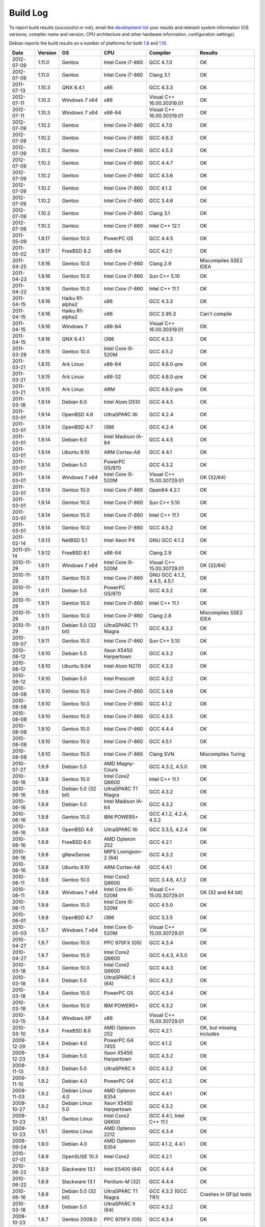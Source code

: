
Build Log
========================================

To report build results (successful or not), email the `development
list <http://lists.randombit.net/mailman/listinfo/botan-devel/>`_ your
results and relevant system information (OS versions, compiler name
and version, CPU architecture and other hardware information,
configuration settings).

Debian reports the build results on a number of platforms for both
`1.8 <https://buildd.debian.org/status/logs.php?pkg=botan1.8>`_ and
`1.10 <https://buildd.debian.org/status/logs.php?pkg=botan1.10>`_.

===========   =======   ===================   ========================   ============================   ========
Date          Version   OS                    CPU                        Compiler                       Results
===========   =======   ===================   ========================   ============================   ========
2012-07-09    1.11.0    Gentoo                Intel Core i7-860          GCC 4.7.0                      OK
2012-07-09    1.11.0    Gentoo                Intel Core i7-860          Clang 3.1                      OK

2011-07-13    1.10.3    QNX 6.4.1             x86                        GCC 4.3.3                      OK
2012-07-11    1.10.3    Windows 7 x64         x86                        Visual C++ 16.00.30319.01      OK
2012-07-11    1.10.3    Windows 7 x64         x86-64                     Visual C++ 16.00.30319.01      OK

2012-07-09    1.10.2    Gentoo                Intel Core i7-860          GCC 4.7.0                      OK
2012-07-09    1.10.2    Gentoo                Intel Core i7-860          GCC 4.6.3                      OK
2012-07-09    1.10.2    Gentoo                Intel Core i7-860          GCC 4.5.3                      OK
2012-07-09    1.10.2    Gentoo                Intel Core i7-860          GCC 4.4.7                      OK
2012-07-09    1.10.2    Gentoo                Intel Core i7-860          GCC 4.3.6                      OK
2012-07-09    1.10.2    Gentoo                Intel Core i7-860          GCC 4.1.2                      OK
2012-07-09    1.10.2    Gentoo                Intel Core i7-860          GCC 3.4.6                      OK
2012-07-09    1.10.2    Gentoo                Intel Core i7-860          Clang 3.1                      OK
2012-07-09    1.10.2    Gentoo                Intel Core i7-860          Intel C++ 12.1                 OK

2011-05-09    1.9.17    Gentoo 10.0           PowerPC G5                 GCC 4.4.5                      OK
2011-05-02    1.9.17    FreeBSD 8.2           x86-64                     GCC 4.2.1                      OK
2011-04-25    1.9.16    Gentoo 10.0           Intel Core i7-860          Clang 2.9                      Miscompiles SSE2 IDEA
2011-04-23    1.9.16    Gentoo 10.0           Intel Core i7-860          Sun C++ 5.10                   OK
2011-04-22    1.9.16    Gentoo 10.0           Intel Core i7-860          Intel C++ 11.1                 OK
2011-04-15    1.9.16    Haiku R1-alpha2       x86                        GCC 4.3.3                      OK
2011-04-15    1.9.16    Haiku R1-alpha2       x86                        GCC 2.95.3                     Can't compile
2011-04-15    1.9.16    Windows 7             x86-64                     Visual C++ 16.00.30319.01      OK
2011-04-15    1.9.16    QNX 6.4.1             i386                       GCC 4.3.3                      OK
2011-03-29    1.9.15    Gentoo 10.0           Intel Core i5-520M         GCC 4.5.2                      OK
2011-03-21    1.9.15    Ark Linux             x86-64                     GCC 4.6.0-pre                  OK
2011-03-21    1.9.15    Ark Linux             x86-32                     GCC 4.6.0-pre                  OK
2011-03-21    1.9.15    Ark Linux             ARM                        GCC 4.6.0-pre                  OK
2011-03-18    1.9.14    Debian 6.0            Intel Atom D510            GCC 4.4.5                      OK
2011-03-01    1.9.14    OpenBSD 4.6           UltraSPARC IIIi            GCC 4.2.4                      OK
2011-03-01    1.9.14    OpenBSD 4.7           i386                       GCC 4.2.4                      OK
2011-03-01    1.9.14    Debian 6.0            Intel Madison IA-64        GCC 4.4.5                      OK
2011-03-01    1.9.14    Ubuntu 9.10           ARM Cortex-A8              GCC 4.4.1                      OK
2011-03-01    1.9.14    Debian 5.0            PowerPC G5/970             GCC 4.3.2                      OK
2011-03-01    1.9.14    Windows 7 x64         Intel Core i5-520M         Visual C++ 15.00.30729.01      OK (32/64)
2011-03-01    1.9.14    Gentoo 10.0           Intel Core i7-860          Open64 4.2.1                   OK
2011-03-01    1.9.14    Gentoo 10.0           Intel Core i7-860          Sun C++ 5.10                   OK
2011-03-01    1.9.14    Gentoo 10.0           Intel Core i7-860          Intel C++ 11.1                 OK
2011-03-01    1.9.14    Gentoo 10.0           Intel Core i7-860          GCC 4.5.2                      OK
2011-02-14    1.9.13    NetBSD 5.1            Intel Xeon P4              GNU GCC 4.1.3                  OK
2011-01-14    1.9.12    FreeBSD 8.1           x86-64                     Clang 2.9                      OK
2010-11-29    1.9.11    Windows 7 x64         Intel Core i5-520M         Visual C++ 15.00.30729.01      OK (32/64)
2010-11-29    1.9.11    Gentoo 10.0           Intel Core i7-860          GNU GCC 4.1.2, 4.4.5, 4.5.1    OK
2010-11-29    1.9.11    Debian 5.0            PowerPC G5/970             GCC 4.3.2                      OK
2010-11-29    1.9.11    Gentoo 10.0           Intel Core i7-860          Intel C++ 11.1                 OK
2010-11-29    1.9.11    Gentoo 10.0           Intel Core i7-860          Clang 2.8                      Miscompiles SSE2 IDEA
2010-11-29    1.9.11    Debian 5.0 (32 bit)   UltraSPARC T1 Niagra       GCC 4.3.2                      OK
2010-09-07    1.9.11    Gentoo 10.0           Intel Core i7-860          Sun C++ 5.10                   OK
2010-08-12    1.9.10    Debian 5.0            Xeon X5450 Harpertown      GCC 4.3.2                      OK
2010-08-12    1.9.10    Ubuntu 9.04           Intel Atom N270            GCC 4.3.3                      OK
2010-08-12    1.9.10    Debian 5.0            Intel Prescott             GCC 4.3.2                      OK
2010-08-08    1.9.10    Gentoo 10.0           Intel Core i7-860          GCC 3.4.6                      OK
2010-08-08    1.9.10    Gentoo 10.0           Intel Core i7-860          GCC 4.1.2                      OK
2010-08-08    1.9.10    Gentoo 10.0           Intel Core i7-860          GCC 4.3.5                      OK
2010-08-08    1.9.10    Gentoo 10.0           Intel Core i7-860          GCC 4.4.4                      OK
2010-08-08    1.9.10    Gentoo 10.0           Intel Core i7-860          GCC 4.5.1                      OK
2010-08-08    1.9.10    Gentoo 10.0           Intel Core i7-860          Clang SVN                      Miscompiles Turing
2010-07-27    1.9.9     Debian 5.0            AMD Magny-Cours            GCC 4.3.2, 4.5.0               OK
2010-06-16    1.9.8     Gentoo 10.0           Intel Core2 Q6600          Intel C++ 11.1                 OK
2010-06-16    1.9.8     Debian 5.0 (32 bit)   UltraSPARC T1 Niagra       GCC 4.3.2                      OK
2010-06-16    1.9.8     Debian 5.0            Intel Madison IA-64        GCC 4.3.2                      OK
2010-06-16    1.9.8     Gentoo 10.0           IBM POWER5+                GCC 4.1.2, 4.2.4, 4.3.2        OK
2010-06-16    1.9.8     OpenBSD 4.6           UltraSPARC IIIi            GCC 3.3.5, 4.2.4               OK
2010-06-16    1.9.8     FreeBSD 8.0           AMD Opteron 252            GCC 4.2.1                      OK
2010-06-16    1.9.8     gNewSense             MIPS Loongson-2 (64)       GCC 4.3.2                      OK
2010-06-16    1.9.8     Ubuntu 9.10           ARM Cortex-A8              GCC 4.4.1                      OK
2010-06-11    1.9.8     Gentoo 10.0           Intel Core2 Q6600          GCC 3.4.6, 4.1.2               OK
2010-06-11    1.9.8     Windows 7 x64         Intel Core i5-520M         Visual C++ 15.00.30729.01      OK (32 and 64 bit)
2010-06-11    1.9.8     Gentoo 10.0           Intel Core i5-520M         GCC 4.5.0                      OK
2010-06-01    1.9.8     OpenBSD 4.7           i386                       GCC 3.3.5                      OK
2010-05-03    1.9.7     Windows 7 x64         Intel Core i5-520M         Visual C++ 15.00.30729.01      OK
2010-04-27    1.9.7     Gentoo 10.0           PPC 970FX (G5)             GCC 4.3.4                      OK
2010-04-27    1.9.7     Gentoo 10.0           Intel Core2 Q6600          GCC 4.4.3, 4.5.0               OK
2010-03-18    1.9.4     Gentoo 10.0           Intel Core2 Q6600          GCC 4.4.3                      OK
2010-03-18    1.9.4     Debian 5.0            UltraSPARC II (64)         GCC 4.3.2                      OK
2010-03-18    1.9.4     Gentoo 10.0           PowerPC G5                 GCC 4.3.4                      OK
2010-03-18    1.9.4     Gentoo 10.0           IBM POWER5+                GCC 4.3.2                      OK
2010-03-15    1.9.4     Windows XP            x86                        Visual C++ 15.00.30729.01      OK
2010-03-10    1.9.4     FreeBSD 8.0           AMD Opteron 252            GCC 4.2.1                      OK, but missing includes
2009-12-29    1.9.4     Debian 4.0            PowerPC G4 7455            GCC 4.1.2                      OK
2009-12-23    1.9.4     Debian 5.0            Xeon X5450 Harpertown      GCC 4.3.2                      OK
2009-11-13    1.9.3     Debian 5.0            UltraSPARC II              GCC 4.3.2                      OK
2009-11-10    1.9.2     Debian 4.0            PowerPC G4                 GCC 4.1.2                      OK
2009-11-03    1.9.2     Debian Linux 4.0      AMD Opteron 8354           GCC 4.4.1                      OK
2009-10-27    1.9.2     Debian Linux 5.0      Xeon X5450 Harpertown      GCC 4.3.2                      OK
2009-10-23    1.9.1     Gentoo Linux          Intel Core2 Q6600          GCC 4.4.1, Intel C++ 11.1      OK
2009-10-23    1.9.1     Gentoo Linux          AMD Opteron 2212           GCC 4.3.4                      OK
2009-09-24    1.9.0     Debian 4.0            AMD Opteron 8354           GCC 4.1.2, 4.4.1               OK
2010-07-01    1.8.9     OpenSUSE 10.3         Intel Core2                GCC 4.2.1                      OK
2010-06-22    1.8.9     Slackware 13.1        Intel E5400 (64)           GCC 4.4.4                      OK
2010-06-22    1.8.9     Slackware 13.1        Pentium-M (32)             GCC 4.4.4                      OK
2010-06-16    1.8.9     Debian 5.0 (32 bit)   UltraSPARC T1 Niagra       GCC 4.3.2 (GCC TR1)            Crashes in GF(p) tests
2010-03-18    1.8.8     Debian 5.0            UltraSPARC II (64)         GCC 4.3.2                      OK
2008-10-23    1.8.7     Gentoo 2008.0         PPC 970FX (G5)             GCC 4.3.4                      OK
2009-10-07    1.8.7     Debian GNU/Hurd 0.3   i686                       GCC 4.3.4                      OK
2009-09-08    1.8.7     Gentoo 2008.0         Intel Core2 Q6600          GCC 4.4.1                      OK
2009-09-04    1.8.6     Gentoo 2008.0         PPC 970FX (G5)             GCC 4.3.4                      OK
2009-08-13    1.8.6     Gentoo 2008.0         Intel Core2 Q6600          GCC 4.3.3                      OK
2009-08-13    1.8.6     Windows XP            x86                        Visual C++ 15.00.30729.01      OK (no TR1)
2009-08-03    1.8.5     openSuSE 10.3         x86                        GCC 4.2.1                      OK
2009-08-03    1.8.5     Gentoo 2008.0         Intel Core2 Q6600          Open64 4.2.1                   BAD: Miscompiles several ciphers
2009-07-31    1.8.5     Solaris 11            x86                        Sun C++ 5.9                    OK, but minor build problems
2009-07-30    1.8.5     Gentoo 2006.1         UltraSPARC IIe (32)        GCC 3.4.6                      OK (no TR1)
2009-07-25    1.8.5     Debian 4.0            AMD Opteron 2212           GCC 4.1.2                      OK
2009-07-23    1.8.5     Gentoo 2008.0         Marvel Feroceon 88FR131    GCC 4.1.2                      OK
2009-07-23    1.8.5     Debian 5.0            Intel Xscale 80219         GCC 4.3.2                      OK
2009-07-23    1.8.5     Debian 5.0            UltraSPARC II (64)         GCC 4.3.2                      OK
2009-07-23    1.8.5     Debian 5.0            UltraSPARC II (32)         GCC 4.3.2                      BAD: bus error in GF(p)
2009-07-23    1.8.5     Debian 5.0            UltraSPARC II (32)         GCC 4.1.3                      BAD: miscompiles BigInt code
2009-07-23    1.8.5     Debian 4.0            PowerPC G4                 GCC 4.1.2                      OK
2009-07-23    1.8.5     Debian 4.0            PowerPC G5                 GCC 4.1.2                      OK
2009-07-23    1.8.5     Debian 5.0            Intel Madison IA-64        GCC 4.1.3, 4.3.2               OK
2009-07-23    1.8.5     Debian 5.0            HP-PA PA8600               GCC 4.3.2                      OK
2009-07-23    1.8.5     Mandriva 2008.1       MIPS Loongson-2 (32)       GCC 4.2.3                      OK
2009-07-23    1.8.5     gNewSense             MIPS Loongson-2 (64)       GCC 4.3.2                      OK
2009-07-21    1.8.5     Windows XP            x86                        Visual C++ 15.00.30729.01      OK (no TR1)
2009-07-21    1.8.5     Gentoo 2008.0         Intel Core2 Q6600          GCC 4.1.2, 4.3.3               OK
2009-07-21    1.8.5     Gentoo 2008.0         Intel Core2 Q6600          Intel C++ 10.1 20080801        OK
2009-07-21    1.8.5     Gentoo 2008.0         AMD Opteron 2212           GCC 4.3.3                      OK
2009-07-21    1.8.5     Ubuntu 8.04           Intel Xeon X5492           GCC 4.2.4                      OK
2009-07-21    1.8.5     MacOS X 10.5.6        Intel Core 2 Duo T5600     GCC 4.0.1                      OK
2009-07-21    1.8.5     Solaris 10            AMD Opteron                GCC 3.4.3                      OK (no TR1)
2008-07-11    1.8.3     Fedora 11             Intel Pentium E5200        GCC 4.4.0                      OK
2008-07-10    1.8.3     Gentoo 2008.0         PPC 970FX (G5)             GCC 4.3.1                      OK
2008-07-10    1.8.3     Gentoo 2008.0         IBM POWER5+                GCC 4.2.2                      OK
2009-07-10    1.8.3     Gentoo 2008.0         AMD Opteron 2212           GCC 4.3.3                      OK
2009-07-10    1.8.3     Ubuntu 8.04           Intel Xeon X5492           GCC 4.2.4                      OK
2009-07-10    1.8.3     MacOS X 10.5.6        Intel Core 2 Duo T5600     GCC 4.0.1                      OK
2009-07-10    1.8.3     Debian 5.0.1          Intel Core 2 Duo T5600     GCC 4.3.2                      OK
2009-07-10    1.8.3     Fedora 10             Intel Core 2 Duo T5600     GCC 4.3.2                      OK
2009-07-10    1.8.3     Solaris 10            AMD Opteron                GCC 3.4.3                      OK (no TR1)
2009-07-09    1.8.3     Gentoo 2008.0         Intel Core2 Q6600          Intel C++ 10.1 20080801        OK
2009-07-02    1.8.3     Gentoo 2008.0         Intel Core2 Q6600          GCC 4.3.3                      OK
2009-07-02    1.8.3     FreeBSD 7.0           x86-64                     GCC 4.2.1                      OK
2009-07-02    1.8.3     Windows XP            x86                        Visual C++ 15.00.30729.01      OK (no TR1)
2008-12-27    1.8.0     Ubuntu 8.04           Pentium 4-M                GCC 4.2.3                      OK
2008-12-14    1.8.0     FreeBSD 7.0           x86-64                     GCC 4.2.1                      OK
2008-12-10    1.8.0     Gentoo 2007.0         Intel Core2 Q6600          GCC 4.1.2, 4.2.4, 4.3.2        OK
2008-12-05    1.7.24    Gentoo 2007.0         Intel Core2 Q6600          GCC 4.1.2, 4.2.4, 4.3.2        OK
2008-12-04    1.7.24    Gentoo 2007.0         Intel Core2 Q6600          Intel 10.1-20080801            OK
2008-12-03    1.7.24    Solaris 10            x86                        GCC 3.4.3                      OK (small patch needed, fixed in 1.8.0)
2008-11-24    1.7.23    Gentoo 2007.0         Intel Core2 Q6600          GCC 4.1.2                      OK
2008-11-24    1.7.23    Gentoo 2007.0         Intel Core2 Q6600          GCC 4.2.4                      OK
2008-11-24    1.7.23    Gentoo 2007.0         Intel Core2 Q6600          GCC 4.3.2                      OK
2008-11-24    1.7.23    Gentoo 2007.0         Intel Core2 Q6600          GCC 4.4-20081017               OK
2008-11-24    1.7.23    Gentoo 2007.0         Intel Core2 Q6600 (32)     GCC 4.1.2, 4.2.4               OK
2008-11-24    1.7.23    Gentoo 2007.0         Intel Core2 Q6600 (32)     GCC 4.3.2                      OK (with Boost 1.35 TR1)
2008-11-24    1.7.23    Gentoo 2007.0         Intel Core2 Q6600 (32)     GCC 4.3.2                      Crashes (with libstdc++ TR1)
2008-11-24    1.7.23    Gentoo 2007.0         Intel Core2 Q6600          Intel C++ 9.1-20061101         OK
2008-11-24    1.7.23    Gentoo 2007.0         Intel Core2 Q6600          Intel C++ 10.1-20080801        OK
2008-11-24    1.7.23    Fedora 8              STI Cell PPU               GCC 4.1.2                      OK
2008-11-24    1.7.23    Fedora 8              STI Cell PPU               IBM XLC for Cell 0.9           45 minute link. Miscompiles DES
2008-11-24    1.7.23    Gentoo 2007.0         IBM POWER5+                GCC 4.1.2, 4.2.2, 4.3.1        OK
2008-11-24    1.7.23    Gentoo 2007.0         AMD Opteron 2212           GCC 3.3.6, 4.1.2, 4.3.2        OK (no TR1 with 3.3.6)
2008-11-24    1.7.23    Windows XP            x86                        Visual C++ 15.00.30729.01      OK (no TR1)
2008-11-09    1.7.20    Gentoo 2007.0         IBM POWER5+                GCC 4.1.2                      OK
2008-11-09    1.7.20    Gentoo 2007.0         Intel Core2 Q6600          GCC 4.3.2                      OK
2008-11-09    1.7.20    Windows XP            x86                        Visual C++ 15.00.30729.01      OK
2008-11-06    1.7.19    Gentoo 2007.0         IBM POWER5+                GCC 4.1.2                      OK
2008-11-06    1.7.19    Gentoo 2007.0         Intel Core2 Q6600          GCC 4.1.2, 4.3.1               OK
2008-11-06    1.7.19    Gentoo 2007.0         Intel Core2 Q6600          Intel C++ 9.1-20061101         OK
2008-11-06    1.7.19    Gentoo 2007.0         Intel Core2 Q6600          Intel C++ 10.1-20080801        OK
2008-11-06    1.7.19    Windows XP            x86                        Visual C++ 15.00.30729.01      OK
2008-11-03    1.7.19    FreeBSD 7.0           x86-64                     GCC 4.2.1                      OK
2008-10-24    1.7.18    Gentoo 2007.0         IBM POWER5+                GCC 4.2.2, 4.3.1               OK
2008-10-24    1.7.18    Fedora 8              STI Cell PPU               GCC 4.1.2                      OK
2008-10-22    1.7.18    Windows XP            Pentium 4-M                GCC 3.4.5 (MinGW)              OK
2008-10-22    1.7.18    Windows XP            Pentium 4-M                Visual C++ 15.00.30729.01      OK
2008-10-22    1.7.18    Gentoo 2007.0         IBM POWER5+                GCC 4.1.2                      OK
2008-10-22    1.7.18    Gentoo 2007.0         Intel Core2 Q6600          GCC 4.1.2, 4.2.4, 4.3.2        OK
2008-10-22    1.7.18    Gentoo 2007.0         Intel Core2 Q6600          Intel C++ 9.1-20061101         OK
2008-10-22    1.7.18    Gentoo 2007.0         Intel Core2 Q6600          Intel C++ 10.1-20080801        OK
2008-10-07    1.7.15    Gentoo 2007.0         IBM POWER5+                GCC 4.1.2                      OK
2008-10-07    1.7.15    Gentoo 2007.0         Intel Core2 Q6600          GCC 4.3.1                      OK
2008-09-30    1.7.14    Gentoo 2007.0         PPC 970FX (G5)             GCC 4.3.1                      OK
2008-09-30    1.7.14    Gentoo 2007.0         IBM POWER5+                GCC 4.1.2                      OK
2008-09-30    1.7.14    Gentoo 2007.0         Intel Core2 Q6600          GCC 4.3.1                      OK
2008-09-30    1.7.14    Gentoo 2007.0         Intel Core2 Q6600          Intel C++ 10.1.018             OK
2008-09-30    1.7.14    Windows XP            Pentium 4-M                Visual C++ 15.00.30729.01      OK
2008-09-30    1.7.14    Windows XP            Pentium 4-M                GCC 3.4.5 (MinGW)              OK
2008-09-18    1.7.12    Gentoo 2007.0         IBM POWER5+                GCC 4.1.2, 4.2.2               OK
2008-09-18    1.7.12    Gentoo 2007.0         Intel Core2 Q6600          GCC 4.2.4, 4.3.1               OK
2008-09-18    1.7.12    Gentoo 2007.0         Intel Core2 Q6600          Intel C++ 10.1.018             OK
2008-09-18    1.7.12    Windows XP            Pentium 4-M                Visual C++ 15.00.30729.01      OK
2008-09-18    1.7.12    Windows XP            Pentium 4-M                GCC 3.4.5 (MinGW)              OK
2008-09-16    1.7.12    Fedora 7              STI Cell PPU               GCC 4.1.2                      OK
2008-09-16    1.7.11    MacOS X 10.4 (32)     Intel Core2                GCC 4.0.1                      OK
2008-09-11    1.7.11    Gentoo 2007.0         Intel Core2 Q6600          GCC 4.3.1                      OK
2008-09-11    1.7.11    Windows XP            Pentium 4-M                Visual C++ 15.00.30729.01      OK
2008-09-08    1.7.9     Gentoo 2007.0         Intel Core2 Q6600          Intel C++ 10.1.018             OK
2008-08-28    1.7.9     Gentoo 2007.0         IBM POWER5+                GCC 4.1.2                      OK
2008-08-28    1.7.9     Gentoo 2007.0         IBM POWER5+                GCC 4.2.2                      OK
2008-08-28    1.7.9     Gentoo 2007.0         IBM POWER5+                GCC 4.3.1                      OK
2008-08-28    1.7.9     Gentoo                STI Cell PPU               GCC 4.1.2                      OK
2008-08-27    1.7.9     Gentoo                Intel Core2 Q6600          GCC 4.1.2                      OK
2008-08-27    1.7.9     Gentoo                Intel Core2 Q6600          GCC 4.2.4                      OK
2008-08-27    1.7.9     Gentoo                Intel Core2 Q6600          GCC 4.3.1                      OK
2008-08-27    1.7.9     Gentoo                Intel Core2 Q6600          GCC 4.4-20080822               OK
2008-08-27    1.7.9     Gentoo                Intel Core2 Q6600          Intel C++ 9.1-20061101         OK
2008-08-27    1.7.9     Gentoo                Intel Core2 Q6600          Intel C++ 10.1-20080602        OK
2008-08-27    1.7.9     Windows XP            Pentium 4-M                Visual C++ 2008                OK
2008-08-27    1.7.9     Windows XP            Pentium 4-M                GCC 3.4.5 (MinGW)              OK
2008-08-18    1.7.8     Ubuntu 8.04           Pentium 4-M                GCC 4.2.3                      OK
2008-08-18    1.7.8     Windows XP            Pentium 4-M                Visual C++ 2008                OK
2008-08-18    1.7.8     Windows XP            Pentium 4-M                GCC 3.4.5 (MinGW)              OK
2008-07-18    1.7.8     Gentoo                IBM POWER5+                GCC 4.1.2                      OK
2008-07-15    1.7.8     Gentoo                Intel Core2 Q6600          GCC 4.3.1                      OK
2008-07-06    1.7.7     Gentoo                Intel Core2 Q6600          PGI 7.2                        Miscompiles TEA, Turing, BigInt
2008-06-28    1.7.7     Gentoo                Pentium 4-M                GCC 4.1.2                      OK
2008-06-28    1.7.7     Gentoo                Intel Core2 Q6600          GCC 4.1.2, 4.2.4, 4.3.1        OK
2008-06-28    1.7.7     Gentoo                Intel Core2 Q6600          Intel C++ 10.1                 OK
2008-06-28    1.7.7     Gentoo                IBM POWER5+                GCC 4.1.2, 4.2.2               OK
2008-06-25    1.7.6     Gentoo                IBM POWER5+                GCC 4.1.2, 4.2.2               OK
2008-06-09    1.7.6     Gentoo                PPC 970FX (G5)             GCC 4.1.2                      OK
2008-05-14    1.7.6     Gentoo                Intel Core2 Q6600          Intel C++ 9.1                  Builds, but link problems
2008-05-14    1.7.6     Gentoo                Intel Core2 Q6600          GCC 4.2.3                      OK
2008-04-21    1.7.5     Gentoo                STI Cell PPU               GCC 4.1.2                      OK
2008-04-14    1.7.5     Debian                Pentium 4                  GCC 4.1.2                      OK
2008-04-13    1.7.5     Gentoo 2006.1         UltraSPARC II (32)         GCC 3.4.6                      OK
2008-04-12    1.7.5     RHEL3                 Pentium 4 Xeon             GCC 3.2.3                      OK
2008-04-12    1.7.5     Gentoo                Intel Core2 Q6600          Intel C++ 10.1                 OK
2008-04-12    1.7.5     Gentoo                AMD Opteron 2212           GCC 4.1.2                      OK
2008-04-12    1.7.5     Gentoo                Intel Core2 Q6600          GCC 4.2.3                      OK
2008-09-16    1.6.5     MacOS X 10.4          Intel Core2 (32)           GCC 4.0.1                      OK
2008-08-28    1.6.5     Gentoo 2007.0         IBM POWER5+                GCC 4.1.2, 4.2.2, 4.3.1        OK
2008-08-27    1.6.5     Gentoo                Intel Core2 Q6600          GCC 4.3.1, 4.4-20080822        OK
2008-08-18    1.6.4     Windows XP            Pentium 4-M                Visual C++ 2008                OK
2008-07-02    1.6.4     Solaris 10            x86-64                     Sun Forte 12                   OK
===========   =======   ===================   ========================   ============================   ========
